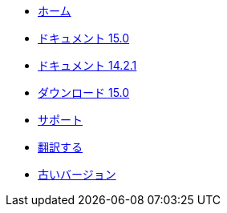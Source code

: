 // all pages are in folders by language, not in the web site directory
:stylesheet: ./css/slint.css
:toc: macro
:toclevels: 2
:toc-title: Content
:pdf-themesdir: themes
:pdf-theme: default
:sectnums:
[.liens]
--
[.mainmen]
* link:../jp/home.html[ホーム]
* link:../jp/HandBook.html[ドキュメント 15.0]
* link:../jp/oldHandBook.html[ドキュメント 14.2.1]
* https://slackware.uk/slint/x86_64/slint-15.0/iso/[ダウンロード 15.0]
* link:../jp/support.html[サポート]
* link:../doc/translate_slint.html[翻訳する]
* link:../old/en/slint.html[古いバージョン]

[.langmen]

